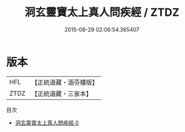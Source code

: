 #+TITLE: 洞玄靈寶太上真人問疾經 / ZTDZ

#+DATE: 2015-08-29 02:06:54.365407
* 版本
 |       HFL|【正統道藏・涵芬樓版】|
 |      ZTDZ|【正統道藏・三家本】|
目次
 - [[file:KR5e0018_000.txt][洞玄靈寶太上真人問疾經 0]]
